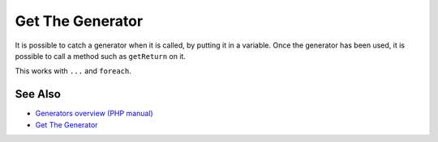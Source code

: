 .. _get-the-generator:

Get The Generator
-----------------

.. meta::
	:description:
		Get The Generator: It is possible to catch a generator when it is called, by putting it in a variable.
	:twitter:card: summary_large_image
	:twitter:site: @exakat
	:twitter:title: Get The Generator
	:twitter:description: Get The Generator: It is possible to catch a generator when it is called, by putting it in a variable
	:twitter:creator: @exakat
	:twitter:image:src: https://php-tips.readthedocs.io/en/latest/_images/get_the_generator.png
	:og:image: https://php-tips.readthedocs.io/en/latest/_images/get_the_generator.png
	:og:title: Get The Generator
	:og:type: article
	:og:description: It is possible to catch a generator when it is called, by putting it in a variable
	:og:url: https://php-tips.readthedocs.io/en/latest/tips/get_the_generator.html
	:og:locale: en

.. raw:: html

	<script type="application/ld+json">{"@context":"https:\/\/schema.org","@graph":[{"@type":"WebPage","@id":"https:\/\/php-tips.readthedocs.io\/en\/latest\/tips\/get_the_generator.html","url":"https:\/\/php-tips.readthedocs.io\/en\/latest\/tips\/get_the_generator.html","name":"Get The Generator","isPartOf":{"@id":"https:\/\/www.exakat.io\/"},"datePublished":"Tue, 11 Feb 2025 16:24:49 +0000","dateModified":"Tue, 11 Feb 2025 16:24:49 +0000","description":"It is possible to catch a generator when it is called, by putting it in a variable","inLanguage":"en-US","potentialAction":[{"@type":"ReadAction","target":["https:\/\/php-tips.readthedocs.io\/en\/latest\/tips\/get_the_generator.html"]}]},{"@type":"WebSite","@id":"https:\/\/www.exakat.io\/","url":"https:\/\/www.exakat.io\/","name":"Exakat","description":"Smart PHP static analysis","inLanguage":"en-US"}]}</script>

It is possible to catch a generator when it is called, by putting it in a variable. Once the generator has been used, it is possible to call a method such as ``getReturn`` on it.

This works with ``...`` and ``foreach``.

.. image:: ../images/get_the_generator.png

See Also
________

* `Generators overview (PHP manual) <https://www.php.net/manual/en/language.generators.overview.php>`_
* `Get The Generator <https://3v4l.org/S24Re>`_

